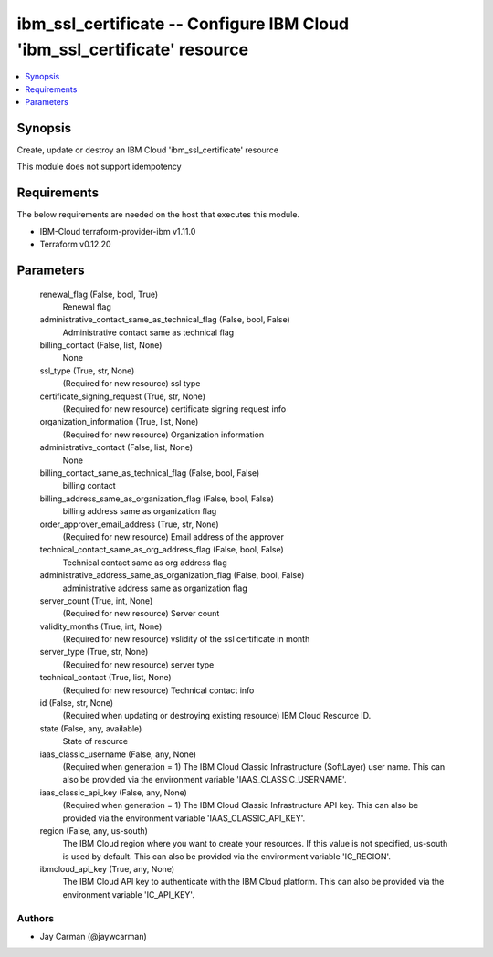 
ibm_ssl_certificate -- Configure IBM Cloud 'ibm_ssl_certificate' resource
=========================================================================

.. contents::
   :local:
   :depth: 1


Synopsis
--------

Create, update or destroy an IBM Cloud 'ibm_ssl_certificate' resource

This module does not support idempotency



Requirements
------------
The below requirements are needed on the host that executes this module.

- IBM-Cloud terraform-provider-ibm v1.11.0
- Terraform v0.12.20



Parameters
----------

  renewal_flag (False, bool, True)
    Renewal flag


  administrative_contact_same_as_technical_flag (False, bool, False)
    Administrative contact same as technical flag


  billing_contact (False, list, None)
    None


  ssl_type (True, str, None)
    (Required for new resource) ssl type


  certificate_signing_request (True, str, None)
    (Required for new resource) certificate signing request info


  organization_information (True, list, None)
    (Required for new resource) Organization information


  administrative_contact (False, list, None)
    None


  billing_contact_same_as_technical_flag (False, bool, False)
    billing contact


  billing_address_same_as_organization_flag (False, bool, False)
    billing address same as organization flag


  order_approver_email_address (True, str, None)
    (Required for new resource) Email address of the approver


  technical_contact_same_as_org_address_flag (False, bool, False)
    Technical contact same as org address flag


  administrative_address_same_as_organization_flag (False, bool, False)
    administrative address same as organization flag


  server_count (True, int, None)
    (Required for new resource) Server count


  validity_months (True, int, None)
    (Required for new resource) vslidity of the ssl certificate in month


  server_type (True, str, None)
    (Required for new resource) server type


  technical_contact (True, list, None)
    (Required for new resource) Technical contact info


  id (False, str, None)
    (Required when updating or destroying existing resource) IBM Cloud Resource ID.


  state (False, any, available)
    State of resource


  iaas_classic_username (False, any, None)
    (Required when generation = 1) The IBM Cloud Classic Infrastructure (SoftLayer) user name. This can also be provided via the environment variable 'IAAS_CLASSIC_USERNAME'.


  iaas_classic_api_key (False, any, None)
    (Required when generation = 1) The IBM Cloud Classic Infrastructure API key. This can also be provided via the environment variable 'IAAS_CLASSIC_API_KEY'.


  region (False, any, us-south)
    The IBM Cloud region where you want to create your resources. If this value is not specified, us-south is used by default. This can also be provided via the environment variable 'IC_REGION'.


  ibmcloud_api_key (True, any, None)
    The IBM Cloud API key to authenticate with the IBM Cloud platform. This can also be provided via the environment variable 'IC_API_KEY'.













Authors
~~~~~~~

- Jay Carman (@jaywcarman)

